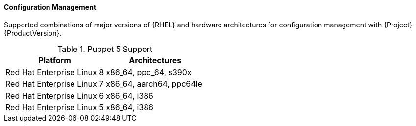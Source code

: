 [[tabl-Red_Hat_Satellite-Architecture_Guide-Configuration_Management_Support]]
==== Configuration Management
Supported combinations of major versions of {RHEL} and hardware architectures for configuration management with {Project} {ProductVersion}.

.Puppet 5 Support
[options="header"]
|====
|Platform |Architectures
|Red Hat Enterprise Linux 8 |x86_64, ppc_64, s390x
|Red Hat Enterprise Linux 7 |x86_64, aarch64, ppc64le
|Red Hat Enterprise Linux 6 |x86_64, i386
|Red Hat Enterprise Linux 5 |x86_64, i386
|====
